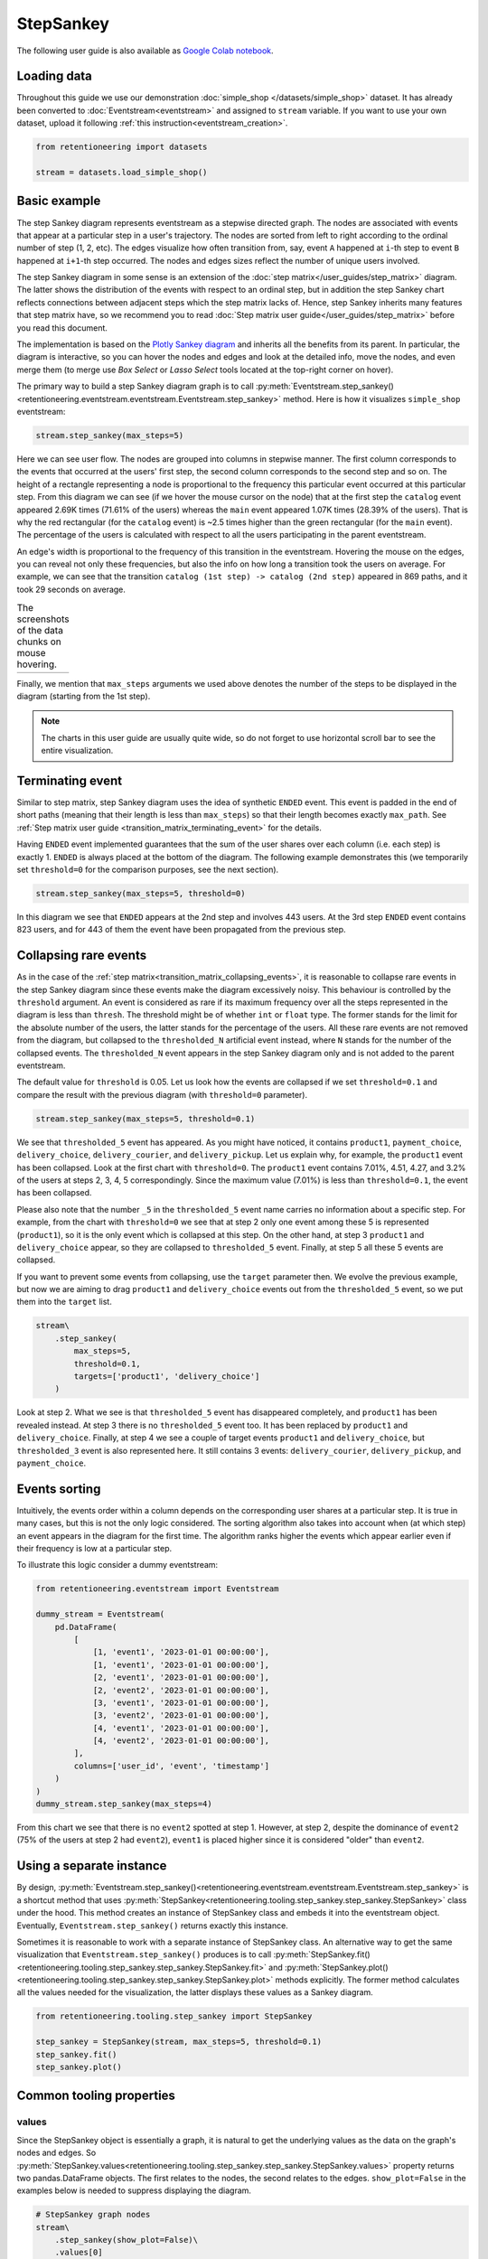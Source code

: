StepSankey
==========

The following user guide is also available as `Google Colab notebook <https://colab.research.google.com/drive/1o6npbrtscHqg1AUAkIIemA3h4a1XslSV?usp=share_link>`_.

Loading data
------------

Throughout this guide we use our demonstration :doc:`simple_shop </datasets/simple_shop>` dataset. It has already been converted to :doc:`Eventstream<eventstream>` and assigned to ``stream`` variable. If you want to use your own dataset, upload it following :ref:`this instruction<eventstream_creation>`.

.. code-block:: python

    from retentioneering import datasets

    stream = datasets.load_simple_shop()

Basic example
-------------

The step Sankey diagram represents eventstream as a stepwise directed graph. The nodes are associated with events that appear at a particular step in a user's trajectory. The nodes are sorted from left to right according to the ordinal number of step (1, 2, etc). The edges visualize how often transition from, say, event ``A`` happened at ``i``-th step to event ``B`` happened at ``i+1``-th step occurred. The nodes and edges sizes reflect the number of unique users involved.

The step Sankey diagram in some sense is an extension of the :doc:`step matrix</user_guides/step_matrix>` diagram. The latter shows the distribution of the events with respect to an ordinal step, but in addition the step Sankey chart reflects connections between adjacent steps which the step matrix lacks of. Hence, step Sankey inherits many features that step matrix have, so we recommend you to read :doc:`Step matrix user guide</user_guides/step_matrix>` before you read this document.

The implementation is based on the `Plotly Sankey diagram <https://plotly.com/python/sankey-diagram/>`_ and inherits all the benefits from its parent. In particular, the diagram is interactive, so you can hover the nodes and edges and look at the detailed info, move the nodes, and even merge them (to merge use *Box Select* or *Lasso Select* tools located at the top-right corner on hover).

The primary way to build a step Sankey diagram graph is to call :py:meth:`Eventstream.step_sankey()<retentioneering.eventstream.eventstream.Eventstream.step_sankey>` method. Here is how it visualizes ``simple_shop`` eventstream:

.. code-block:: python

    stream.step_sankey(max_steps=5)

.. raw:: html

    <div style="overflow:auto;">
    <iframe
        width="1200"
        height="500"
        src="../_static/user_guides/step_sankey/basic_step_sankey.html"
        frameborder="0"
        allowfullscreen
    ></iframe>
    </div>

Here we can see user flow. The nodes are grouped into columns in stepwise manner. The first column corresponds to the events that occurred at the users' first step, the second column corresponds to the second step and so on. The height of a rectangle representing a node is proportional to the frequency this particular event occurred at this particular step. From this diagram we can see (if we hover the mouse cursor on the node) that at the first step the ``catalog`` event appeared 2.69K times (71.61% of the users) whereas the ``main`` event appeared 1.07K times (28.39% of the users). That is why the red rectangular (for the ``catalog`` event) is ~2.5 times higher than the green rectangular (for the ``main`` event). The percentage of the users is calculated with respect to all the users participating in the parent eventstream.

An edge's width is proportional to the frequency of this transition in the eventstream. Hovering the mouse on the edges, you can reveal not only these frequencies, but also the info on how long a transition took the users on average. For example, we can see that the transition ``catalog (1st step) -> catalog (2nd step)`` appeared in 869 paths, and it took 29 seconds on average.

.. |hover_node1| image:: /_static/user_guides/step_sankey/hover_node1.png
.. |hover_node2| image:: /_static/user_guides/step_sankey/hover_node2.png
.. |hover_edge| image:: /_static/user_guides/step_sankey/hover_edge.png

.. table:: The screenshots of the data chunks on mouse hovering.

    +---------------+---------------+--------------+
    | |hover_node1| | |hover_node2| | |hover_edge| |
    +---------------+---------------+--------------+

Finally, we mention that ``max_steps`` arguments we used above denotes the number of the steps to be displayed in the diagram (starting from the 1st step).

.. note::

    The charts in this user guide are usually quite wide, so do not forget to use horizontal scroll bar to see the entire visualization.

Terminating event
-----------------

Similar to step matrix, step Sankey diagram uses the idea of synthetic ``ENDED`` event. This event is padded in the end of short paths (meaning that their length is less than ``max_steps``) so that their length becomes exactly ``max_path``. See :ref:`Step matrix user guide <transition_matrix_terminating_event>` for the details.

Having ``ENDED`` event implemented guarantees that the sum of the user shares over each column (i.e. each step) is exactly 1. ``ENDED`` is always placed at the bottom of the diagram. The following example demonstrates this (we temporarily set ``threshold=0`` for the comparison purposes, see the next section).

.. code-block:: python

    stream.step_sankey(max_steps=5, threshold=0)

.. raw:: html

    <div style="overflow:auto;">
    <iframe
        width="1300"
        height="500"
        src="../_static/user_guides/step_sankey/path_end.html"
        frameborder="0"
        allowfullscreen
    ></iframe>
    </div>

In this diagram we see that ``ENDED`` appears at the 2nd step and involves 443 users. At the 3rd step ``ENDED`` event contains 823 users, and for 443 of them the event have been propagated from the previous step.

Collapsing rare events
----------------------

As in the case of the :ref:`step matrix<transition_matrix_collapsing_events>`, it is reasonable to collapse rare events in the step Sankey diagram since these events make the diagram excessively noisy. This behaviour is controlled by the ``threshold`` argument. An event is considered as rare if its maximum frequency over all the steps represented in the diagram is less than ``thresh``. The threshold might be of whether ``int`` or ``float`` type. The former stands for the limit for the absolute number of the users, the latter stands for the percentage of the users. All these rare events are not removed from the diagram, but collapsed to the ``thresholded_N`` artificial event instead, where ``N`` stands for the number of the collapsed events. The ``thresholded_N`` event appears in the step Sankey diagram only and is not added to the parent eventstream.

The default value for ``threshold`` is 0.05. Let us look how the events are collapsed if we set ``threshold=0.1`` and compare the result with the previous diagram (with ``threshold=0`` parameter).

.. code-block:: python

    stream.step_sankey(max_steps=5, threshold=0.1)

.. raw:: html

    <div style="overflow:auto;">
    <iframe
        width="1100"
        height="500"
        src="../_static/user_guides/step_sankey/thresh_0.1.html"
        frameborder="0"
        allowfullscreen
    ></iframe>
    </div>

We see that ``thresholded_5`` event has appeared. As you might have noticed, it contains ``product1``, ``payment_choice``, ``delivery_choice``, ``delivery_courier``, and ``delivery_pickup``. Let us explain why, for example, the ``product1`` event has been collapsed. Look at the first chart with ``threshold=0``. The ``product1`` event contains 7.01%, 4.51, 4.27, and 3.2% of the users at steps 2, 3, 4, 5 correspondingly. Since the maximum value (7.01%) is less than ``threshold=0.1``, the event has been collapsed.

Please also note that the number ``_5`` in the ``thresholded_5`` event name carries no information about a specific step. For example, from the chart with ``threshold=0`` we see that at step 2 only one event among these 5 is represented (``product1``), so it is the only event which is collapsed at this step. On the other hand, at step 3 ``product1`` and ``delivery_choice`` appear, so they are collapsed to ``thresholded_5`` event. Finally, at step 5 all these 5 events are collapsed.

If you want to prevent some events from collapsing, use the ``target`` parameter then. We evolve the previous example, but now we are aiming to drag ``product1`` and ``delivery_choice`` events out from the ``thresholded_5`` event, so we put them into the ``target`` list.

.. code-block:: python

    stream\
        .step_sankey(
            max_steps=5,
            threshold=0.1,
            targets=['product1', 'delivery_choice']
        )

.. raw:: html

    <div style="overflow:auto;">
    <iframe
        width="1200"
        height="500"
        src="../_static/user_guides/step_sankey/thresh_and_target.html"
        frameborder="0"
        allowfullscreen
    ></iframe>
    </div>

Look at step 2. What we see is that ``thresholded_5`` event has disappeared completely, and ``product1`` has been revealed instead. At step 3 there is no ``thresholded_5`` event too. It has been replaced by ``product1`` and ``delivery_choice``. Finally, at step 4 we see a couple of target events ``product1`` and ``delivery_choice``, but ``thresholded_3`` event is also represented here. It still contains 3 events: ``delivery_courier``, ``delivery_pickup``, and ``payment_choice``.

Events sorting
--------------

Intuitively, the events order within a column depends on the corresponding user shares at a particular step. It is true in many cases, but this is not the only logic considered. The sorting algorithm also takes into account when (at which step) an event appears in the diagram for the first time. The algorithm ranks higher the events which appear earlier even if their frequency is low at a particular step.

To illustrate this logic consider a dummy eventstream:

.. code-block:: python

    from retentioneering.eventstream import Eventstream

    dummy_stream = Eventstream(
        pd.DataFrame(
            [
                [1, 'event1', '2023-01-01 00:00:00'],
                [1, 'event1', '2023-01-01 00:00:00'],
                [2, 'event1', '2023-01-01 00:00:00'],
                [2, 'event2', '2023-01-01 00:00:00'],
                [3, 'event1', '2023-01-01 00:00:00'],
                [3, 'event2', '2023-01-01 00:00:00'],
                [4, 'event1', '2023-01-01 00:00:00'],
                [4, 'event2', '2023-01-01 00:00:00'],
            ],
            columns=['user_id', 'event', 'timestamp']
        )
    )
    dummy_stream.step_sankey(max_steps=4)

.. raw:: html

    <div style="overflow:auto;">
    <iframe
        width="700"
        height="300"
        src="../_static/user_guides/step_sankey/dummy_sorting.html"
        frameborder="0"
        allowfullscreen
    ></iframe>
    </div>

From this chart we see that there is no ``event2`` spotted at step 1. However, at step 2, despite the dominance of ``event2`` (75% of the users at step 2 had ``event2``), ``event1`` is placed higher since it is considered "older" than ``event2``.

Using a separate instance
-------------------------

By design, :py:meth:`Eventstream.step_sankey()<retentioneering.eventstream.eventstream.Eventstream.step_sankey>` is a shortcut method that uses :py:meth:`StepSankey<retentioneering.tooling.step_sankey.step_sankey.StepSankey>` class under the hood. This method creates an instance of StepSankey class and embeds it into the eventstream object. Eventually, ``Eventstream.step_sankey()`` returns exactly this instance.

Sometimes it is reasonable to work with a separate instance of StepSankey class. An alternative way to get the same visualization that ``Eventstream.step_sankey()`` produces is to call :py:meth:`StepSankey.fit()<retentioneering.tooling.step_sankey.step_sankey.StepSankey.fit>` and :py:meth:`StepSankey.plot()<retentioneering.tooling.step_sankey.step_sankey.StepSankey.plot>` methods explicitly. The former method calculates all the values needed for the visualization, the latter displays these values as a Sankey diagram.

.. code-block:: python

    from retentioneering.tooling.step_sankey import StepSankey

    step_sankey = StepSankey(stream, max_steps=5, threshold=0.1)
    step_sankey.fit()
    step_sankey.plot()

.. raw:: html

    <div style="overflow:auto;">
    <iframe
        width="1200"
        height="400"
        src="../_static/user_guides/step_sankey/separate_instance.html"
        frameborder="0"
        allowfullscreen
    ></iframe>
    </div>

Common tooling properties
-------------------------

values
~~~~~~

Since the StepSankey object is essentially a graph, it is natural to get the underlying values as the data on the graph's nodes and edges. So :py:meth:`StepSankey.values<retentioneering.tooling.step_sankey.step_sankey.StepSankey.values>` property returns two pandas.DataFrame objects. The first relates to the nodes, the second relates to the edges. ``show_plot=False`` in the examples below is needed to suppress displaying the diagram.

.. code-block:: python

    # StepSankey graph nodes
    stream\
        .step_sankey(show_plot=False)\
        .values[0]

.. raw:: html

    <div>
    <div style="overflow:auto;">
    <table class="dataframe">
      <thead>
        <tr style="text-align: right;">
          <th></th>
          <th>step</th>
          <th>event</th>
          <th>usr_cnt</th>
          <th>usr_cnt_total</th>
          <th>perc</th>
          <th>color</th>
          <th>index</th>
          <th>sorting</th>
          <th>order_by</th>
        </tr>
      </thead>
      <tbody>
        <tr>
          <th>0</th>
          <td>1</td>
          <td>catalog</td>
          <td>2686</td>
          <td>3751</td>
          <td>71.61</td>
          <td>(80, 190, 151)</td>
          <td>0</td>
          <td>100</td>
          <td>100</td>
        </tr>
        <tr>
          <th>1</th>
          <td>1</td>
          <td>main</td>
          <td>1065</td>
          <td>3751</td>
          <td>28.39</td>
          <td>(228, 101, 92)</td>
          <td>1</td>
          <td>100</td>
          <td>100</td>
        </tr>
        <tr>
          <th>2</th>
          <td>2</td>
          <td>catalog</td>
          <td>1670</td>
          <td>3751</td>
          <td>44.52</td>
          <td>(80, 190, 151)</td>
          <td>2</td>
          <td>100</td>
          <td>0</td>
        </tr>
        <tr>
          <th>3</th>
          <td>2</td>
          <td>main</td>
          <td>609</td>
          <td>3751</td>
          <td>16.24</td>
          <td>(228, 101, 92)</td>
          <td>3</td>
          <td>100</td>
          <td>1</td>
        </tr>
        <tr>
          <th>4</th>
          <td>2</td>
          <td>product2</td>
          <td>429</td>
          <td>3751</td>
          <td>11.44</td>
          <td>(53, 58, 62)</td>
          <td>4</td>
          <td>100</td>
          <td>100</td>
        </tr>
      </tbody>
    </table>
    </div>


.. code-block:: python

    # StepSankey graph edges
    stream\
        .step_sankey(show_plot=False)\
        .values[1]

.. raw:: html

    <div>
    <div style="overflow:auto;">
    <table class="dataframe">
      <thead>
        <tr style="text-align: right;">
          <th></th>
          <th>step</th>
          <th>event</th>
          <th>next_event</th>
          <th>usr_cnt</th>
          <th>time_to_next_sum</th>
          <th>index</th>
          <th>next_step</th>
          <th>next_index</th>
        </tr>
      </thead>
      <tbody>
        <tr>
          <th>0</th>
          <td>1</td>
          <td>catalog</td>
          <td>catalog</td>
          <td>869</td>
          <td>0 days 07:05:31.308030</td>
          <td>0</td>
          <td>2</td>
          <td>2</td>
        </tr>
        <tr>
          <th>1</th>
          <td>1</td>
          <td>catalog</td>
          <td>main</td>
          <td>452</td>
          <td>2228 days 01:07:48.656824</td>
          <td>0</td>
          <td>2</td>
          <td>3</td>
        </tr>
        <tr>
          <th>2</th>
          <td>1</td>
          <td>catalog</td>
          <td>product2</td>
          <td>429</td>
          <td>0 days 01:12:27.870236</td>
          <td>0</td>
          <td>2</td>
          <td>4</td>
        </tr>
        <tr>
          <th>3</th>
          <td>1</td>
          <td>catalog</td>
          <td>cart</td>
          <td>337</td>
          <td>0 days 02:31:57.294871</td>
          <td>0</td>
          <td>2</td>
          <td>5</td>
        </tr>
        <tr>
          <th>4</th>
          <td>1</td>
          <td>catalog</td>
          <td>ENDED</td>
          <td>336</td>
          <td>0 days 00:00:00</td>
          <td>0</td>
          <td>2</td>
          <td>7</td>
        </tr>
      </tbody>
    </table>
    </div>


..
   TODO: briefly explain the meaning of the columns @v.kukushkin


params
~~~~~~
:py:meth:`StepSankey.params<retentioneering.tooling.step_sankey.step_sankey.StepSankey.params>` property returns a dictionary containing all the parameters (including the defaults) related to the current state of the StepSankey object:

.. code-block:: python

    # StepSankey graph nodes
    stream\
        .step_sankey(show_plot=False)\
        .params

.. parsed-literal::

    {'max_steps': 10,
     'threshold': 0.05,
     'sorting': None,
     'targets': None,
     'autosize': True,
     'width': None,
     'height': None}
